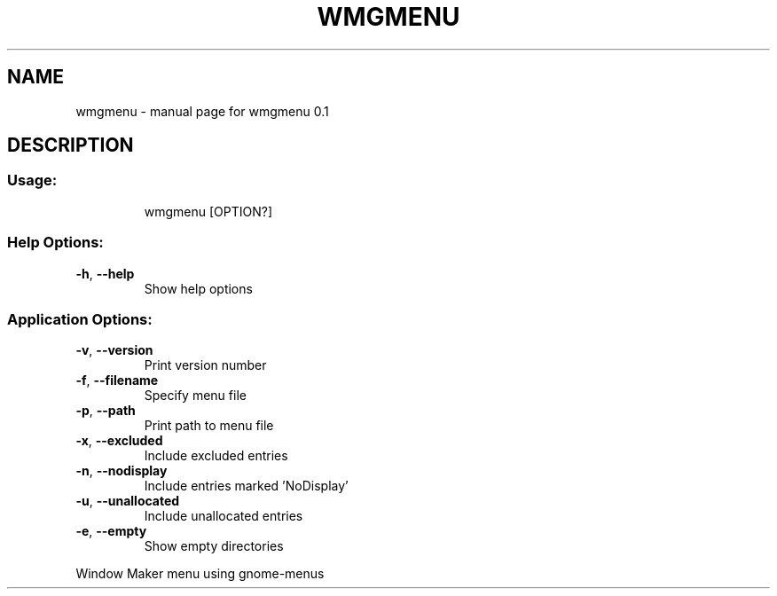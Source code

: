 .\" DO NOT MODIFY THIS FILE!  It was generated by help2man 1.47.16.
.TH WMGMENU "1" "March 2021" "wmgmenu 0.1" "User Commands"
.SH NAME
wmgmenu \- manual page for wmgmenu 0.1
.SH DESCRIPTION
.SS "Usage:"
.IP
wmgmenu [OPTION?]
.SS "Help Options:"
.TP
\fB\-h\fR, \fB\-\-help\fR
Show help options
.SS "Application Options:"
.TP
\fB\-v\fR, \fB\-\-version\fR
Print version number
.TP
\fB\-f\fR, \fB\-\-filename\fR
Specify menu file
.TP
\fB\-p\fR, \fB\-\-path\fR
Print path to menu file
.TP
\fB\-x\fR, \fB\-\-excluded\fR
Include excluded entries
.TP
\fB\-n\fR, \fB\-\-nodisplay\fR
Include entries marked 'NoDisplay'
.TP
\fB\-u\fR, \fB\-\-unallocated\fR
Include unallocated entries
.TP
\fB\-e\fR, \fB\-\-empty\fR
Show empty directories
.PP
Window Maker menu using gnome\-menus
